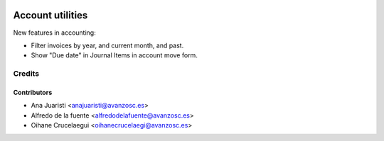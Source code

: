 .. image:: https://img.shields.io/badge/licence-AGPL--3-blue.svg
   :target: https://www.gnu.org/licenses/agpl-3.0-standalone.html
   :alt: License: AGPL-3

=================
Account utilities
=================

New features in accounting:

* Filter invoices by year, and current month, and past.
* Show "Due date" in Journal Items in account move form.

Credits
=======

Contributors
------------

* Ana Juaristi <anajuaristi@avanzosc.es>
* Alfredo de la fuente <alfredodelafuente@avanzosc.es>
* Oihane Crucelaegui <oihanecrucelaegi@avanzosc.es>
